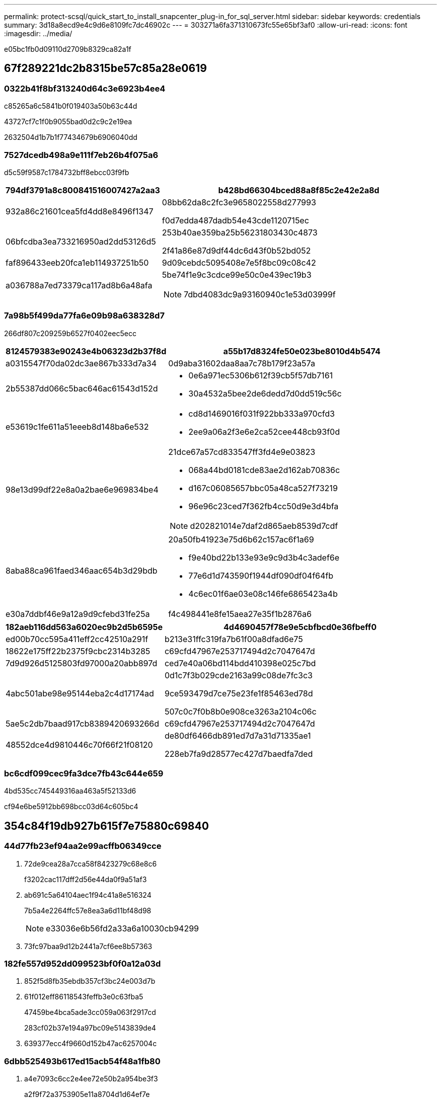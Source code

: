 ---
permalink: protect-scsql/quick_start_to_install_snapcenter_plug-in_for_sql_server.html 
sidebar: sidebar 
keywords: credentials 
summary: 3d18a8ecd9e4c9d6e8109fc7dc46902c 
---
= 303271a6fa371310673fc55e65bf3af0
:allow-uri-read: 
:icons: font
:imagesdir: ../media/


[role="lead"]
e05bc1fb0d09110d2709b8329ca82a1f



== 67f289221dc2b8315be57c85a28e0619



=== 0322b41f8bf313240d64c3e6923b4ee4

c85265a6c5841b0f019403a50b63c44d

43727cf7c1f0b9055bad0d2c9c2e19ea

2632504d1b7b1f77434679b6906040dd



=== 7527dcedb498a9e111f7eb26b4f075a6

d5c59f9587c1784732bff8ebcc03f9fb

[cols="1,3"]
|===
| 794df3791a8c800841516007427a2aa3 | b428bd66304bced88a8f85c2e42e2a8d 


 a| 
932a86c21601cea5fd4dd8e8496f1347
 a| 
08bb62da8c2fc3e9658022558d277993

f0d7edda487dadb54e43cde1120715ec



 a| 
06bfcdba3ea733216950ad2dd53126d5
 a| 
253b40ae359ba25b56231803430c4873

2f41a86e87d9df44dc6d43f0b52bd052



 a| 
faf896433eeb20fca1eb114937251b50
 a| 
9d09cebdc5095408e7e5f8bc09c08c42



 a| 
a036788a7ed73379ca117ad8b6a48afa
 a| 
5be74f1e9c3cdce99e50c0e439ec19b3


NOTE: 7dbd4083dc9a93160940c1e53d03999f

|===


=== 7a98b5f499da77fa6e09b98a638328d7

266df807c209259b6527f0402eec5ecc

[cols="1,3"]
|===
| 8124579383e90243e4b06323d2b37f8d | a55b17d8324fe50e023be8010d4b5474 


 a| 
a0315547f70da02dc3ae867b333d7a34
 a| 
0d9aba31602daa8aa7c78b179f23a57a



 a| 
2b55387dd066c5bac646ac61543d152d
 a| 
* 0e6a971ec5306b612f39cb5f57db7161
* 30a4532a5bee2de6dedd7d0dd519c56c




 a| 
e53619c1fe611a51eeeb8d148ba6e532
 a| 
* cd8d1469016f031f922bb333a970cfd3
* 2ee9a06a2f3e6e2ca52cee448cb93f0d




 a| 
98e13d99df22e8a0a2bae6e969834be4
 a| 
21dce67a57cd833547ff3fd4e9e03823

* 068a44bd0181cde83ae2d162ab70836c
* d167c06085657bbc05a48ca527f73219
* 96e96c23ced7f362fb4cc50d9e3d4bfa



NOTE: d202821014e7daf2d865aeb8539d7cdf



 a| 
8aba88ca961faed346aac654b3d29bdb
 a| 
20a50fb41923e75d6b62c157ac6f1a69

* f9e40bd22b133e93e9c9d3b4c3adef6e
* 77e6d1d743590f1944df090df04f64fb
* 4c6ec01f6ae03e08c146fe6865423a4b




 a| 
e30a7ddbf46e9a12a9d9cfebd31fe25a
 a| 
f4c498441e8fe15aea27e35f1b2876a6

|===
[cols="1,3"]
|===
| 182aeb116dd563a6020ec9b2d5b6595e | 4d4690457f78e9e5cbfbcd0e36fbeff0 


 a| 
ed00b70cc595a411eff2cc42510a291f
 a| 
b213e31ffc319fa7b61f00a8dfad6e75



 a| 
18622e175ff22b2375f9cbc2314b3285
 a| 
c69cfd47967e253717494d2c7047647d



 a| 
7d9d926d5125803fd97000a20abb897d
 a| 
ced7e40a06bd114bdd410398e025c7bd



 a| 
4abc501abe98e95144eba2c4d17174ad
 a| 
0d1c7f3b029cde2163a99c08de7fc3c3

9ce593479d7ce75e23fe1f85463ed78d

507c0c7f0b8b0e908ce3263a2104c06c



 a| 
5ae5c2db7baad917cb8389420693266d
 a| 
c69cfd47967e253717494d2c7047647d



 a| 
48552dce4d9810446c70f66f21f08120
 a| 
de80df6466db891ed7d7a31d71335ae1

228eb7fa9d28577ec427d7baedfa7ded

|===


=== bc6cdf099cec9fa3dce7fb43c644e659

4bd535cc745449316aa463a5f52133d6

cf94e6be5912bb698bcc03d64c605bc4



== 354c84f19db927b615f7e75880c69840



=== 44d77fb23ef94aa2e99acffb06349cce

. 72de9cea28a7cca58f8423279c68e8c6
+
f3202cac117dff2d56e44da0f9a51af3

. ab691c5a64104aec1f94c41a8e516324
+
7b5a4e2264ffc57e8ea3a6d11bf48d98

+

NOTE: e33036e6b56fd2a33a6a10030cb94299

. 73fc97baa9d12b2441a7cf6ee8b57363




=== 182fe557d952dd099523bf0f0a12a03d

. 852f5d8fb35ebdb357cf3bc24e003d7b
. 61f012eff86118543feffb3e0c63fba5
+
47459be4bca5ade3cc059a063f2917cd

+
283cf02b37e194a97bc09e5143839de4

. 639377ecc4f9660d152b47ac6257004c




=== 6dbb525493b617ed15acb54f48a1fb80

. a4e7093c6cc2e4ee72e50b2a954be3f3
+
a2f9f72a3753905e11a8704d1d64ef7e

. cb7e3c5033b506aed36b6425ab46d746
+
8822a9cc146d06e4ec77936054fb11ca





=== ed04342b9541f163902926f71be8548c

. 4e47abeee8d7eb5a872182a350fecedb
. 610cac9ef97d97974dfcf5de0b7e0f1e
+
.. 2384730978fb31977e9e4d8d6cd269a1
.. cc264bb31c32343deef41c8d3130ed2c
.. 270527cce60385f686064c6eef36e8dd


. ebd85b740e18643ed1055826c9bcddf6
. 4b5d2dd70af718ebe67bfea5b43d8667




== 1b536db2490e46d75b679a68d1866ff2



=== 13c41a91e51556266f1446c3f3118575

. edb3f96af88f92a47b3be973152729fe
. 61f012eff86118543feffb3e0c63fba5
+
47459be4bca5ade3cc059a063f2917cd

+
283cf02b37e194a97bc09e5143839de4





=== 50e45622cbe6ba6b72a9cba939e77623

. 585cc1564f4cb6953e8c9f28c1437b7a
. 391f0cfb81e64e89ce06d9fb74afdee6
+
.. 7200cb512c65b6adfa2cab18de8e420d
.. f8b8dda743e9c21b3090c210ba7bcccb
.. 5ddd08abdb13ac2a88aeaf83ceb4601a


. 4d63758b95c6d0c2ba2de8cf3a7fd468
. 07dc47ec108fc5c1091c1070b5576d30
+
.. de89dc05a0fcefa6418af22a996ddce7
.. 4e1e18a050e419f3f3ea98cb64006151
.. b8cd91b1f45642b914e070ba649ce2e9
.. 005967742046b2c05fd77c1710d06376


. 4b5d2dd70af718ebe67bfea5b43d8667

